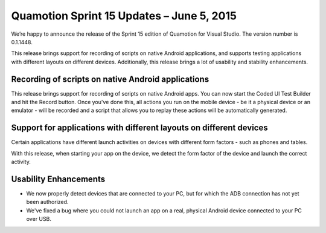 ﻿Quamotion Sprint 15 Updates – June 5, 2015
==========================================

We’re happy to announce the release of the Sprint 15 edition of Quamotion for Visual Studio. 
The version number is 0.1.1448.

This release brings support for recording of scripts on native Android applications, 
and supports testing applications with different layouts on different devices.
Additionally, this release brings a lot of usability and stability enhancements.

Recording of scripts on native Android applications
---------------------------------------------------

This release brings support for recording of scripts on native Android apps. 
You can now start the Coded UI Test Builder and hit the Record button. Once you've done this,
all actions you run on the mobile device - be it a physical device or an emulator - will be recorded
and a script that allows you to replay these actions will be automatically generated.

Support for applications with different layouts on different devices
--------------------------------------------------------------------

Certain applications have different launch activities on devices with different form factors -
such as phones and tables.

With this release, when starting your app on the device, we detect the form factor of the device
and launch the correct activity.

Usability Enhancements
----------------------
* We now properly detect devices that are connected to your PC, but for which the ADB connection
  has not yet been authorized.

* We've fixed a bug where you could not launch an app on a real, physical Android device connected
  to your PC over USB.